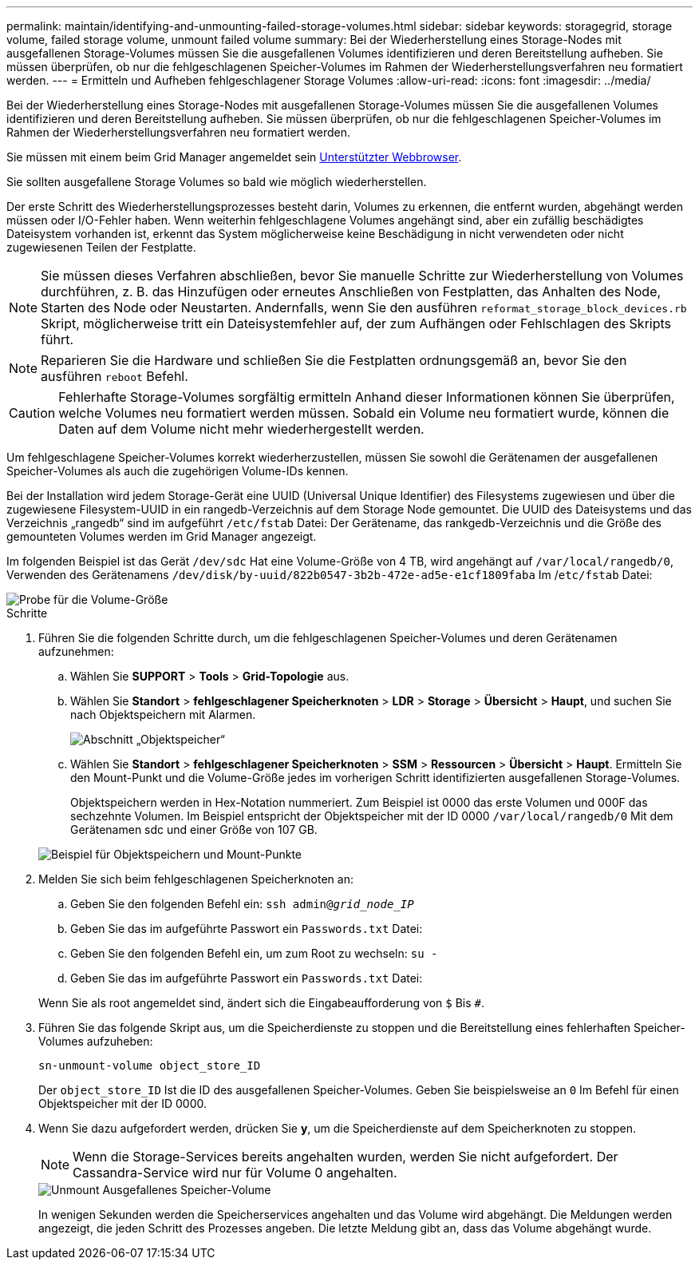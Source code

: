 ---
permalink: maintain/identifying-and-unmounting-failed-storage-volumes.html 
sidebar: sidebar 
keywords: storagegrid, storage volume, failed storage volume, unmount failed volume 
summary: Bei der Wiederherstellung eines Storage-Nodes mit ausgefallenen Storage-Volumes müssen Sie die ausgefallenen Volumes identifizieren und deren Bereitstellung aufheben. Sie müssen überprüfen, ob nur die fehlgeschlagenen Speicher-Volumes im Rahmen der Wiederherstellungsverfahren neu formatiert werden. 
---
= Ermitteln und Aufheben fehlgeschlagener Storage Volumes
:allow-uri-read: 
:icons: font
:imagesdir: ../media/


[role="lead"]
Bei der Wiederherstellung eines Storage-Nodes mit ausgefallenen Storage-Volumes müssen Sie die ausgefallenen Volumes identifizieren und deren Bereitstellung aufheben. Sie müssen überprüfen, ob nur die fehlgeschlagenen Speicher-Volumes im Rahmen der Wiederherstellungsverfahren neu formatiert werden.

Sie müssen mit einem beim Grid Manager angemeldet sein xref:../admin/web-browser-requirements.adoc[Unterstützter Webbrowser].

Sie sollten ausgefallene Storage Volumes so bald wie möglich wiederherstellen.

Der erste Schritt des Wiederherstellungsprozesses besteht darin, Volumes zu erkennen, die entfernt wurden, abgehängt werden müssen oder I/O-Fehler haben. Wenn weiterhin fehlgeschlagene Volumes angehängt sind, aber ein zufällig beschädigtes Dateisystem vorhanden ist, erkennt das System möglicherweise keine Beschädigung in nicht verwendeten oder nicht zugewiesenen Teilen der Festplatte.


NOTE: Sie müssen dieses Verfahren abschließen, bevor Sie manuelle Schritte zur Wiederherstellung von Volumes durchführen, z. B. das Hinzufügen oder erneutes Anschließen von Festplatten, das Anhalten des Node, Starten des Node oder Neustarten. Andernfalls, wenn Sie den ausführen `reformat_storage_block_devices.rb` Skript, möglicherweise tritt ein Dateisystemfehler auf, der zum Aufhängen oder Fehlschlagen des Skripts führt.


NOTE: Reparieren Sie die Hardware und schließen Sie die Festplatten ordnungsgemäß an, bevor Sie den ausführen `reboot` Befehl.


CAUTION: Fehlerhafte Storage-Volumes sorgfältig ermitteln Anhand dieser Informationen können Sie überprüfen, welche Volumes neu formatiert werden müssen. Sobald ein Volume neu formatiert wurde, können die Daten auf dem Volume nicht mehr wiederhergestellt werden.

Um fehlgeschlagene Speicher-Volumes korrekt wiederherzustellen, müssen Sie sowohl die Gerätenamen der ausgefallenen Speicher-Volumes als auch die zugehörigen Volume-IDs kennen.

Bei der Installation wird jedem Storage-Gerät eine UUID (Universal Unique Identifier) des Filesystems zugewiesen und über die zugewiesene Filesystem-UUID in ein rangedb-Verzeichnis auf dem Storage Node gemountet. Die UUID des Dateisystems und das Verzeichnis „rangedb“ sind im aufgeführt `/etc/fstab` Datei: Der Gerätename, das rankgedb-Verzeichnis und die Größe des gemounteten Volumes werden im Grid Manager angezeigt.

Im folgenden Beispiel ist das Gerät `/dev/sdc` Hat eine Volume-Größe von 4 TB, wird angehängt auf `/var/local/rangedb/0`, Verwenden des Gerätenamens `/dev/disk/by-uuid/822b0547-3b2b-472e-ad5e-e1cf1809faba` Im /`etc/fstab` Datei:

image::../media/mounting_storage_devices.gif[Probe für die Volume-Größe]

.Schritte
. Führen Sie die folgenden Schritte durch, um die fehlgeschlagenen Speicher-Volumes und deren Gerätenamen aufzunehmen:
+
.. Wählen Sie *SUPPORT* > *Tools* > *Grid-Topologie* aus.
.. Wählen Sie *Standort* > *fehlgeschlagener Speicherknoten* > *LDR* > *Storage* > *Übersicht* > *Haupt*, und suchen Sie nach Objektspeichern mit Alarmen.
+
image::../media/ldr_storage_object_stores.gif[Abschnitt „Objektspeicher“]

.. Wählen Sie *Standort* > *fehlgeschlagener Speicherknoten* > *SSM* > *Ressourcen* > *Übersicht* > *Haupt*. Ermitteln Sie den Mount-Punkt und die Volume-Größe jedes im vorherigen Schritt identifizierten ausgefallenen Storage-Volumes.
+
Objektspeichern werden in Hex-Notation nummeriert. Zum Beispiel ist 0000 das erste Volumen und 000F das sechzehnte Volumen. Im Beispiel entspricht der Objektspeicher mit der ID 0000 `/var/local/rangedb/0` Mit dem Gerätenamen sdc und einer Größe von 107 GB.

+
image::../media/ssm_storage_volumes.gif[Beispiel für Objektspeichern und Mount-Punkte]



. Melden Sie sich beim fehlgeschlagenen Speicherknoten an:
+
.. Geben Sie den folgenden Befehl ein: `ssh admin@_grid_node_IP_`
.. Geben Sie das im aufgeführte Passwort ein `Passwords.txt` Datei:
.. Geben Sie den folgenden Befehl ein, um zum Root zu wechseln: `su -`
.. Geben Sie das im aufgeführte Passwort ein `Passwords.txt` Datei:


+
Wenn Sie als root angemeldet sind, ändert sich die Eingabeaufforderung von `$` Bis `#`.

. Führen Sie das folgende Skript aus, um die Speicherdienste zu stoppen und die Bereitstellung eines fehlerhaften Speicher-Volumes aufzuheben:
+
`sn-unmount-volume object_store_ID`

+
Der `object_store_ID` Ist die ID des ausgefallenen Speicher-Volumes. Geben Sie beispielsweise an `0` Im Befehl für einen Objektspeicher mit der ID 0000.

. Wenn Sie dazu aufgefordert werden, drücken Sie *y*, um die Speicherdienste auf dem Speicherknoten zu stoppen.
+

NOTE: Wenn die Storage-Services bereits angehalten wurden, werden Sie nicht aufgefordert. Der Cassandra-Service wird nur für Volume 0 angehalten.

+
image::../media/unmount_failed_storage_volume.png[Unmount Ausgefallenes Speicher-Volume]

+
In wenigen Sekunden werden die Speicherservices angehalten und das Volume wird abgehängt. Die Meldungen werden angezeigt, die jeden Schritt des Prozesses angeben. Die letzte Meldung gibt an, dass das Volume abgehängt wurde.


